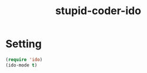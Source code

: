 #+TITLE: stupid-coder-ido

* Setting
  #+BEGIN_SRC emacs-lisp
  (require 'ido)
  (ido-mode t)  
  #+END_SRC
